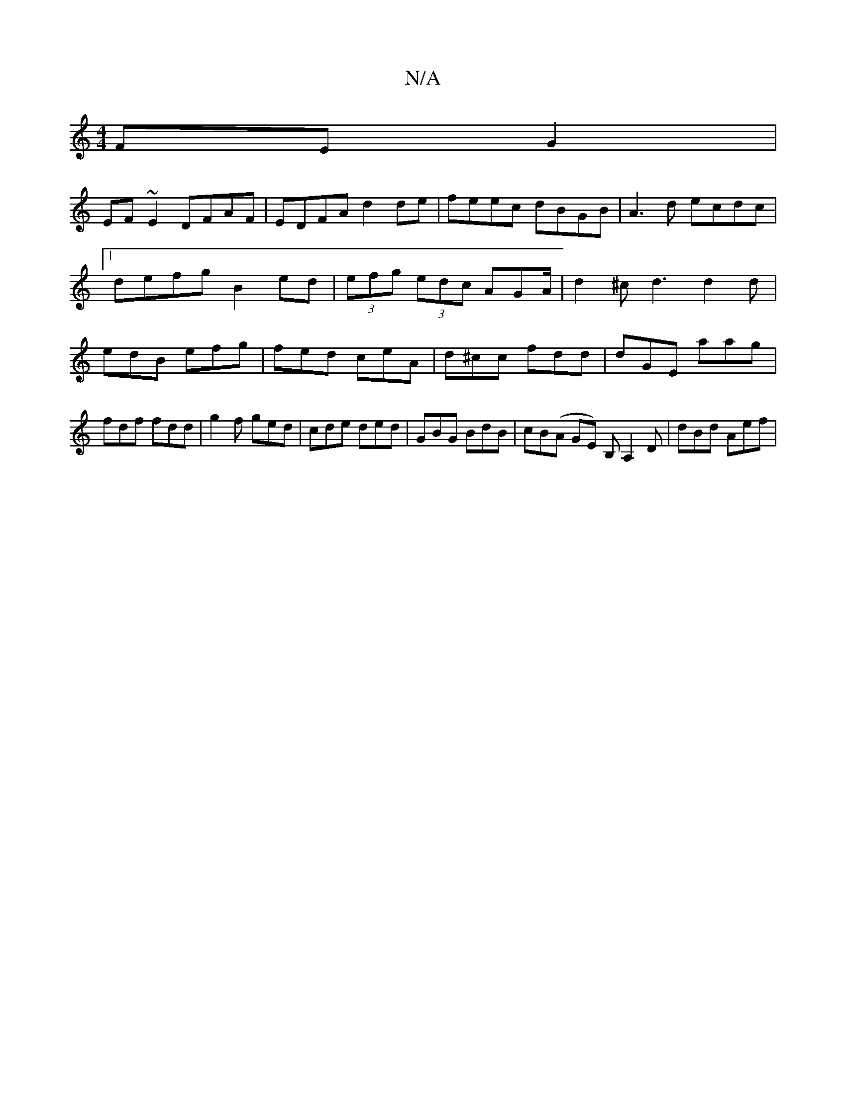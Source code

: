 X:1
T:N/A
M:4/4
R:N/A
K:Cmajor
FEG2|
EF~E2 DFAF|EDFA d2de|feec dBGB|A3d ecdc|1 defg B2ed|(3efg (3edc AGA/2|d2^c d3 d2d | edB efg | fed ceA | d^cc fdd | dGE aag | fdf fdd | g2f ged | cde ded | GBG BdB | cB(A GE) B,A,2 D | dBd Aef |"